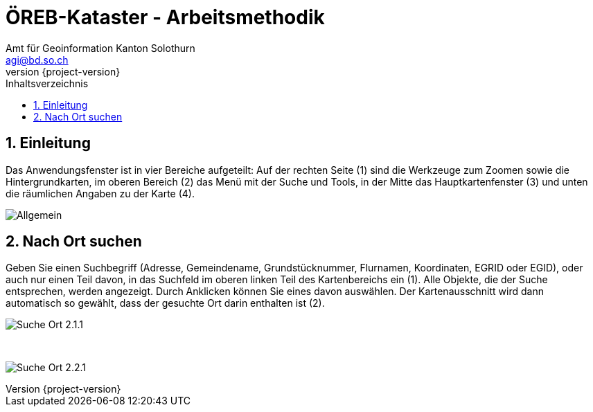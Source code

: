 = ÖREB-Kataster - Arbeitsmethodik
:toc: right
:toc-title: Inhaltsverzeichnis 
:imagesdir: ./images
:author_name: Amt für Geoinformation Kanton Solothurn
:author_email: agi@bd.so.ch
:author: {author_name}
:email: {author_email}
:revnumber: {project-version}
:sectnums:

== Einleitung

Das Anwendungsfenster ist in vier Bereiche aufgeteilt: Auf der rechten Seite (1) sind die Werkzeuge zum Zoomen sowie die Hintergrundkarten, im oberen Bereich (2) das Menü mit der Suche und Tools, in der Mitte das Hauptkartenfenster (3) und unten die räumlichen Angaben zu der Karte (4). 

[.thumb]
image:Allgemein.jpg[]

== Nach Ort suchen

Geben Sie einen Suchbegriff (Adresse, Gemeindename, Grundstücknummer, Flurnamen, Koordinaten, EGRID oder EGID), oder auch nur einen Teil davon, in das Suchfeld im oberen linken Teil des Kartenbereichs ein (1). Alle Objekte, die der Suche entsprechen, werden angezeigt. Durch Anklicken können Sie eines davon auswählen. Der Kartenausschnitt wird dann automatisch so gewählt, dass der gesuchte Ort darin enthalten ist (2).

[.thumb]
image:Suche_Ort_2.1.1.jpg[]

{nbsp} +

[.thumb]
image:Suche_Ort_2.2.1.jpg[]
